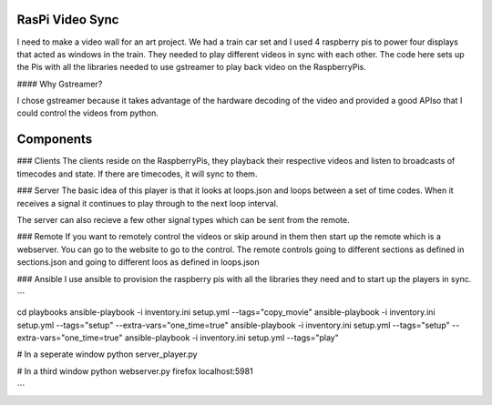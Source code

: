 RasPi Video Sync
================

I need to make a video wall for an art project.  We had a train car set and I used 4 raspberry pis to power four displays that acted as windows in the train.  They needed to play different videos in sync with each other.  The code here sets up the Pis with all the libraries needed to use gstreamer to play back video on the RaspberryPis.

#### Why Gstreamer?

I chose gstreamer because it takes advantage of the hardware decoding of the video and provided a good APIso that I could control the videos from python.

Components
==========

### Clients
The clients reside on the RaspberryPis, they playback their respective videos and listen to broadcasts of timecodes and state.  If there are timecodes, it will sync to them.

### Server
The basic idea of this player is that it looks at loops.json and loops between a set of time codes.  When it receives a signal it continues to play through to the next loop interval.

The server can also recieve a few other signal types which can be sent from the remote.

### Remote
If you want to remotely control the videos or skip around in them then start up the remote which is a webserver.  You can go to the website to go to the control.  The remote controls going to different sections as defined in sections.json and going to different loos as defined in loops.json

### Ansible
I use ansible to provision the raspberry pis with all the libraries they need and to start up the players in sync.

```

cd playbooks
ansible-playbook -i inventory.ini setup.yml --tags="copy_movie"
ansible-playbook -i inventory.ini setup.yml --tags="setup" --extra-vars="one_time=true"
ansible-playbook -i inventory.ini setup.yml --tags="setup" --extra-vars="one_time=true"
ansible-playbook -i inventory.ini setup.yml --tags="play"

# In a seperate window
python server_player.py

# In a third window
python webserver.py
firefox localhost:5981

```
